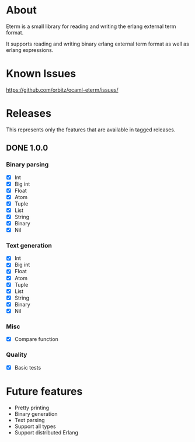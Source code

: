 * About
Eterm is a small library for reading and writing the erlang external term format.

It supports reading and writing binary erlang external term format as well as erlang expressions.
* Known Issues
https://github.com/orbitz/ocaml-eterm/issues/
* Releases
This represents only the features that are available in tagged releases.
** DONE 1.0.0
*** Binary parsing
    - [X] Int
    - [X] Big int
    - [X] Float
    - [X] Atom
    - [X] Tuple
    - [X] List
    - [X] String
    - [X] Binary
    - [X] Nil
*** Text generation
    - [X] Int
    - [X] Big int
    - [X] Float
    - [X] Atom
    - [X] Tuple
    - [X] List
    - [X] String
    - [X] Binary
    - [X] Nil
*** Misc
    - [X] Compare function
*** Quality
    - [X] Basic tests
* Future features
  - Pretty printing
  - Binary generation
  - Text parsing
  - Support all types
  - Support distributed Erlang
